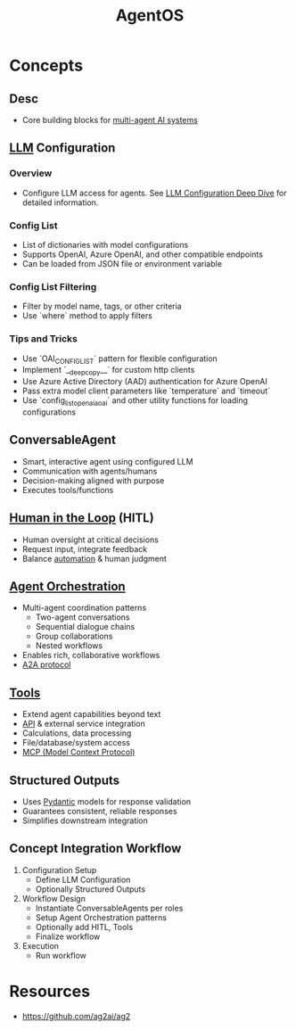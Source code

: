 :PROPERTIES:
:ID:       44c303eb-3d94-401f-8a38-3b840991e3f1
:ROAM_ALIASES: AutoGen2
:END:
#+title: AgentOS
#+filetags: :agent:cs:ai:

* Concepts
** Desc
  - Core building blocks for [[id:c2e58765-7574-4bd5-90b9-692ca177b722][multi-agent AI systems]]
** [[id:affff439-329d-4962-bf5f-def85d75042e][LLM]] Configuration
*** Overview
- Configure LLM access for agents. See [[https://docs.ag2.ai/0.9/docs/user-guide/advanced-concepts/llm-configuration-deep-dive/#introduction-to-config_list][LLM Configuration Deep Dive]] for detailed information.
*** Config List
- List of dictionaries with model configurations
- Supports OpenAI, Azure OpenAI, and other compatible endpoints
- Can be loaded from JSON file or environment variable
*** Config List Filtering
- Filter by model name, tags, or other criteria
- Use `where` method to apply filters
*** Tips and Tricks
- Use `OAI_CONFIG_LIST` pattern for flexible configuration
- Implement `__deepcopy__` for custom http clients
- Use Azure Active Directory (AAD) authentication for Azure OpenAI
- Pass extra model client parameters like `temperature` and `timeout`
- Use `config_list_openai_aoai` and other utility functions for loading configurations
** ConversableAgent
    - Smart, interactive agent using configured LLM
    - Communication with agents/humans
    - Decision-making aligned with purpose
    - Executes tools/functions
** [[id:4909399a-ed3e-45c4-ba05-a1477463fbb8][Human in the Loop]] (HITL)
    - Human oversight at critical decisions
    - Request input, integrate feedback
    - Balance [[id:e17187d2-042a-42c5-a708-43abe5c9f109][automation]] & human judgment
** [[id:ec31fb85-813f-4bc3-8824-6ec47140688f][Agent Orchestration]]
    - Multi-agent coordination patterns
      - Two-agent conversations
      - Sequential dialogue chains
      - Group collaborations
      - Nested workflows
    - Enables rich, collaborative workflows
    - [[id:61e9bb61-7d4a-433b-a7ec-8494155bf3d9][A2A protocol]]

** [[id:abce49f2-2c5a-4560-8c38-fa158f2b5f45][Tools]]
    - Extend agent capabilities beyond text
    - [[id:20240101T073142.439145][API]] & external service integration
    - Calculations, data processing
    - File/database/system access
    - [[id:f6f7f087-b7fe-4192-8950-497166f5af0f][MCP (Model Context Protocol)]]
** Structured Outputs
    - Uses [[id:3466b48f-d72e-4fc8-97e3-f8b6f6f0f303][Pydantic]] models for response validation
    - Guarantees consistent, reliable responses
    - Simplifies downstream integration
** Concept Integration Workflow
  1. Configuration Setup
     - Define LLM Configuration
     - Optionally Structured Outputs
  2. Workflow Design
     - Instantiate ConversableAgents per roles
     - Setup Agent Orchestration patterns
     - Optionally add HITL, Tools
     - Finalize workflow
  3. Execution
     - Run workflow
* Resources
 - https://github.com/ag2ai/ag2
